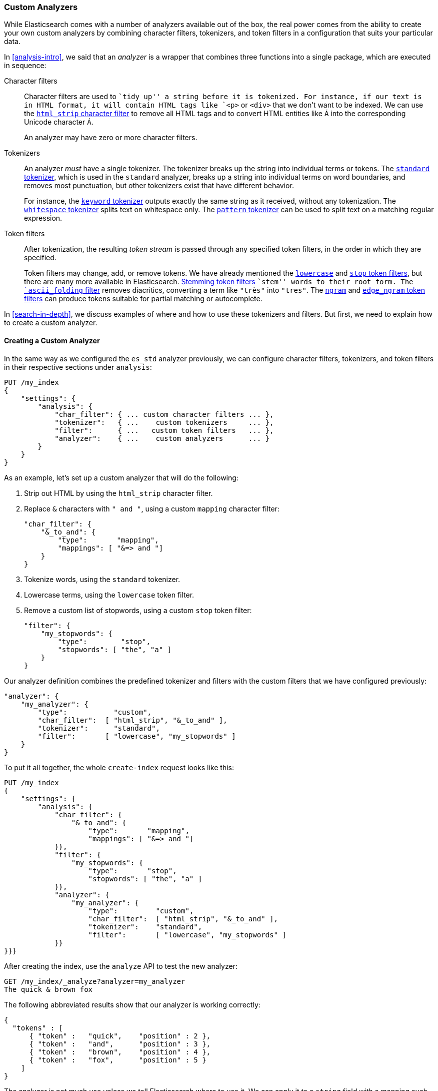[[custom-analyzers]]
=== Custom Analyzers

While Elasticsearch comes with a number of analyzers available out of the box,
the real power comes from the ability to create your own custom analyzers
by combining character filters, tokenizers, and token filters in a
configuration that suits your particular data.

In <<analysis-intro>>, we said that an _analyzer_ is a wrapper that combines
three functions into a single package,((("analyzers", "functions executed in sequence"))) which are executed in sequence:

Character filters::
+
--
Character filters((("character filters"))) are used to ``tidy up'' a string before it is tokenized.
For instance, if our text is in HTML format, it will contain HTML tags like
`<p>` or `<div>` that we don't want to be indexed. We can use the
http://www.elasticsearch.org/guide/en/elasticsearch/guide/current/custom-analyzers.html#custom-analyzers[`html_strip` character filter]
to remove all HTML tags and to convert HTML entities like `&Aacute;` into the
corresponding Unicode character `Á`.

An analyzer may have zero or more character filters.
--

Tokenizers::
+
--
An analyzer _must_ have a single tokenizer.((("tokenizers", "in analyzers")))  The tokenizer breaks up the
string into individual terms or tokens. The
http://www.elasticsearch.org/guide/en/elasticsearch/reference/current/analysis-tokenizers.html[`standard` tokenizer],
which is used((("standard tokenizer"))) in the `standard` analyzer, breaks up a string into
individual terms on word boundaries, and removes most punctuation, but
other tokenizers exist that have different behavior.

For instance, the
http://www.elasticsearch.org/guide/en/elasticsearch/reference/current/analysis-keyword-tokenizer.html[`keyword` tokenizer]
outputs exactly((("keyword tokenizer"))) the same string as it received, without any tokenization. The
http://www.elasticsearch.org/guide/en/elasticsearch/reference/current/analysis-whitespace-tokenizer.html[`whitespace` tokenizer]
splits text((("whitespace tokenizer"))) on whitespace only. The
http://www.elasticsearch.org/guide/en/elasticsearch/reference/current/analysis-pattern-tokenizer.html[`pattern` tokenizer] can
be used to split text on a matching regular expression.
--

Token filters::
+
--
After tokenization, the resulting _token stream_ is passed through any
specified token filters,((("token filters"))) in the order in which they are specified.

Token filters may change, add, or remove tokens.  We have already mentioned the
http://www.elasticsearch.org/guide/en/elasticsearch/reference/0.90/analysis-lowercase-tokenfilter.html[`lowercase`] and
http://www.elasticsearch.org/guide/en/elasticsearch/reference/current/analysis-stop-tokenfilter.html[`stop` token filters],
but there are many more available in Elasticsearch.
http://www.elasticsearch.org/guide/en/elasticsearch/reference/current/analysis-stemmer-tokenfilter.html[Stemming token filters]
``stem'' words to ((("stemming token filters")))their root form. The
http://www.elasticsearch.org/guide/en/elasticsearch/reference/current/analysis-asciifolding-tokenfilter.html[`ascii_folding` filter]
removes diacritics,((("ascii_folding filter"))) converting a term like `"très"` into `"tres"`. The
http://www.elasticsearch.org/guide/en/elasticsearch/reference/current/analysis-ngram-tokenfilter.html[`ngram`] and
http://www.elasticsearch.org/guide/en/elasticsearch/reference/current/analysis-edgengram-tokenfilter.html[`edge_ngram` token filters] can produce((("edge_engram token filter")))((("ngram and edge_ngram token filters")))
tokens suitable for partial matching or autocomplete.
--

In <<search-in-depth>>, we discuss examples of where and how to use these
tokenizers and filters.  But first, we need to explain how to create a custom
analyzer.

==== Creating a Custom Analyzer

In the same way as((("index settings", "analysis", "creating custom analyzers")))((("analyzers", "custom, creating"))) we configured the `es_std` analyzer previously, we can configure
character filters, tokenizers, and token filters in their respective sections
under `analysis`:

[source,js]
--------------------------------------------------
PUT /my_index
{
    "settings": {
        "analysis": {
            "char_filter": { ... custom character filters ... },
            "tokenizer":   { ...    custom tokenizers     ... },
            "filter":      { ...   custom token filters   ... },
            "analyzer":    { ...    custom analyzers      ... }
        }
    }
}
--------------------------------------------------


As an example, let's set up a custom analyzer that will do the following:

1. Strip out HTML by using the `html_strip` character filter.

2. Replace `&` characters with `" and "`, using a custom `mapping`
   character filter:
+
[source,js]
--------------------------------------------------
"char_filter": {
    "&_to_and": {
        "type":       "mapping",
        "mappings": [ "&=> and "]
    }
}
--------------------------------------------------


3. Tokenize words, using the `standard` tokenizer.

4. Lowercase terms, using the `lowercase` token filter.

5. Remove a custom list of stopwords, using a custom `stop` token filter:
+
[source,js]
--------------------------------------------------
"filter": {
    "my_stopwords": {
        "type":        "stop",
        "stopwords": [ "the", "a" ]
    }
}
--------------------------------------------------

Our analyzer definition combines the predefined tokenizer and filters with the
custom filters that we have configured previously:

[source,js]
--------------------------------------------------
"analyzer": {
    "my_analyzer": {
        "type":           "custom",
        "char_filter":  [ "html_strip", "&_to_and" ],
        "tokenizer":      "standard",
        "filter":       [ "lowercase", "my_stopwords" ]
    }
}
--------------------------------------------------


To put it all together, the whole `create-index` request((("create-index request"))) looks like this:

[source,js]
--------------------------------------------------
PUT /my_index
{
    "settings": {
        "analysis": {
            "char_filter": {
                "&_to_and": {
                    "type":       "mapping",
                    "mappings": [ "&=> and "]
            }},
            "filter": {
                "my_stopwords": {
                    "type":       "stop",
                    "stopwords": [ "the", "a" ]
            }},
            "analyzer": {
                "my_analyzer": {
                    "type":         "custom",
                    "char_filter":  [ "html_strip", "&_to_and" ],
                    "tokenizer":    "standard",
                    "filter":       [ "lowercase", "my_stopwords" ]
            }}
}}}
--------------------------------------------------
// SENSE: 070_Index_Mgmt/20_Custom_analyzer.json


After creating the index, use the `analyze` API to((("analyzers", "testing using analyze API"))) test the new analyzer:

[source,js]
--------------------------------------------------
GET /my_index/_analyze?analyzer=my_analyzer
The quick & brown fox
--------------------------------------------------
// SENSE: 070_Index_Mgmt/20_Custom_analyzer.json


The following abbreviated results show that our analyzer is working correctly:

[source,js]
--------------------------------------------------
{
  "tokens" : [
      { "token" :   "quick",    "position" : 2 },
      { "token" :   "and",      "position" : 3 },
      { "token" :   "brown",    "position" : 4 },
      { "token" :   "fox",      "position" : 5 }
    ]
}
--------------------------------------------------

The analyzer is not much use unless we tell ((("analyzers", "custom, telling Elasticsearch where to use it")))((("mapping (types)", "applying custom analyzer to a string field")))Elasticsearch where to use it. We
can apply it to a `string` field with a mapping such as the following:

[source,js]
--------------------------------------------------
PUT /my_index/_mapping/my_type
{
    "properties": {
        "title": {
            "type":      "string",
            "analyzer":  "my_analyzer"
        }
    }
}
--------------------------------------------------
// SENSE: 070_Index_Mgmt/20_Custom_analyzer.json



